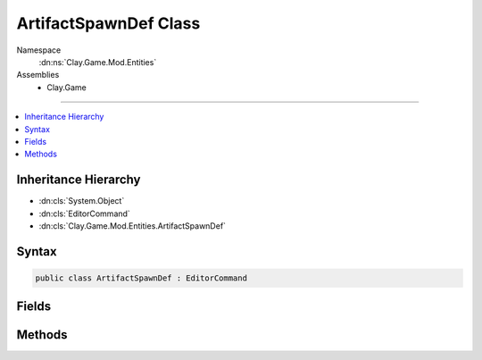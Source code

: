 
ArtifactSpawnDef Class
======================



Namespace
    :dn:ns:`Clay.Game.Mod.Entities`

Assemblies
    * Clay.Game

----

.. contents::
   :local:



Inheritance Hierarchy
---------------------

* :dn:cls:`System.Object`
* :dn:cls:`EditorCommand`
* :dn:cls:`Clay.Game.Mod.Entities.ArtifactSpawnDef`




Syntax
------

.. code-block:: csharp

    public class ArtifactSpawnDef : EditorCommand





.. dn:class:: Clay.Game.Mod.Entities.ArtifactSpawnDef
    :hidden:

.. dn:class:: Clay.Game.Mod.Entities.ArtifactSpawnDef


Fields
------

.. dn:class:: Clay.Game.Mod.Entities.ArtifactSpawnDef
    :noindex:
    :hidden:

    .. dn:field:: Clay.Game.Mod.Entities.ArtifactSpawnDef.mColony



        :rtype: System.String

        .. code-block:: csharp

            public string mColony

    .. dn:field:: Clay.Game.Mod.Entities.ArtifactSpawnDef.mName



        :rtype: System.String

        .. code-block:: csharp

            public string mName

    .. dn:field:: Clay.Game.Mod.Entities.ArtifactSpawnDef.mOther



        :rtype: System.String

        .. code-block:: csharp

            public string mOther

    .. dn:field:: Clay.Game.Mod.Entities.ArtifactSpawnDef.mPosition



        :rtype: UnityEngine.Vector2

        .. code-block:: csharp

            public Vector2 mPosition

    .. dn:field:: Clay.Game.Mod.Entities.ArtifactSpawnDef.mType



        :rtype: System.String

        .. code-block:: csharp

            public string mType



Methods
-------

.. dn:class:: Clay.Game.Mod.Entities.ArtifactSpawnDef
    :noindex:
    :hidden:

    .. dn:method:: Clay.Game.Mod.Entities.ArtifactSpawnDef.Register()




        .. code-block:: csharp

            public static void Register()




